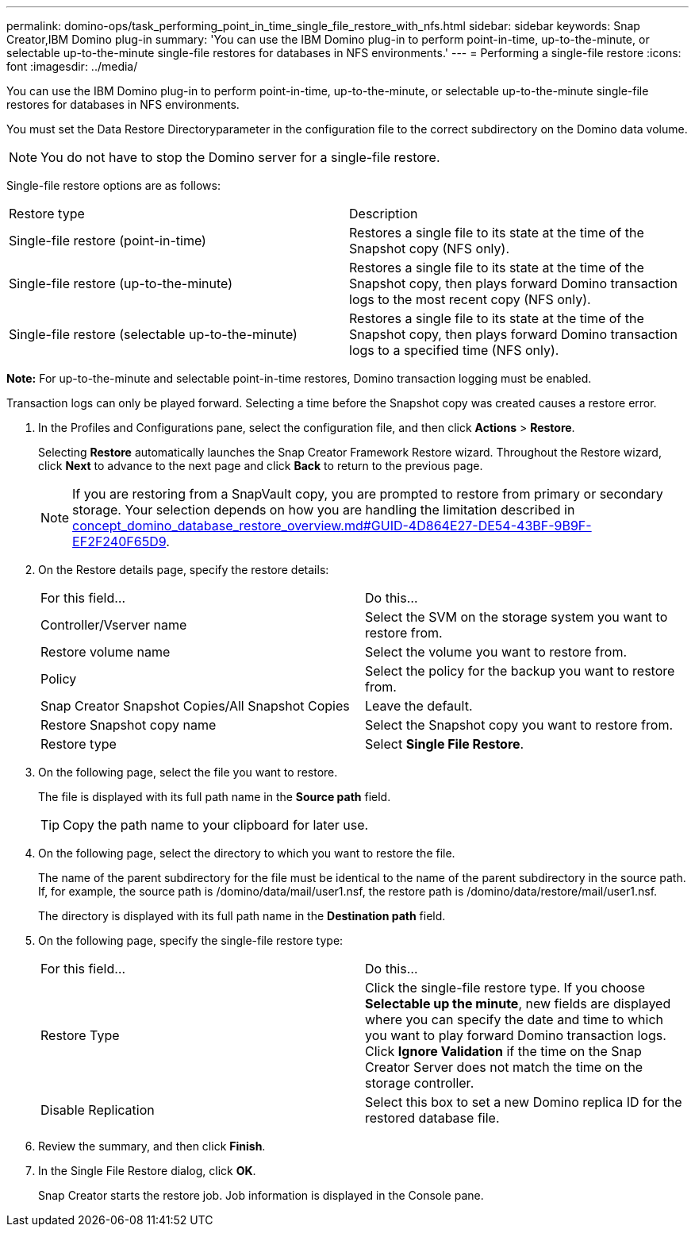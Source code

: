 ---
permalink: domino-ops/task_performing_point_in_time_single_file_restore_with_nfs.html
sidebar: sidebar
keywords: Snap Creator,IBM Domino plug-in
summary: 'You can use the IBM Domino plug-in to perform point-in-time, up-to-the-minute, or selectable up-to-the-minute single-file restores for databases in NFS environments.'
---
= Performing a single-file restore
:icons: font
:imagesdir: ../media/

[.lead]
You can use the IBM Domino plug-in to perform point-in-time, up-to-the-minute, or selectable up-to-the-minute single-file restores for databases in NFS environments.

You must set the Data Restore Directoryparameter in the configuration file to the correct subdirectory on the Domino data volume.

NOTE: You do not have to stop the Domino server for a single-file restore.

Single-file restore options are as follows:

|===
| Restore type| Description
a|
Single-file restore (point-in-time)
a|
Restores a single file to its state at the time of the Snapshot copy (NFS only).
a|
Single-file restore (up-to-the-minute)
a|
Restores a single file to its state at the time of the Snapshot copy, then plays forward Domino transaction logs to the most recent copy (NFS only).
a|
Single-file restore (selectable up-to-the-minute)
a|
Restores a single file to its state at the time of the Snapshot copy, then plays forward Domino transaction logs to a specified time (NFS only).
|===
*Note:* For up-to-the-minute and selectable point-in-time restores, Domino transaction logging must be enabled.

Transaction logs can only be played forward. Selecting a time before the Snapshot copy was created causes a restore error.

. In the Profiles and Configurations pane, select the configuration file, and then click *Actions* > *Restore*.
+
Selecting *Restore* automatically launches the Snap Creator Framework Restore wizard. Throughout the Restore wizard, click *Next* to advance to the next page and click *Back* to return to the previous page.
+
NOTE: If you are restoring from a SnapVault copy, you are prompted to restore from primary or secondary storage. Your selection depends on how you are handling the limitation described in link:concept_domino_database_restore_overview.md#GUID-4D864E27-DE54-43BF-9B9F-EF2F240F65D9[concept_domino_database_restore_overview.md#GUID-4D864E27-DE54-43BF-9B9F-EF2F240F65D9].

. On the Restore details page, specify the restore details:
+
|===
| For this field...| Do this...
a|
Controller/Vserver name
a|
Select the SVM on the storage system you want to restore from.
a|
Restore volume name
a|
Select the volume you want to restore from.
a|
Policy
a|
Select the policy for the backup you want to restore from.
a|
Snap Creator Snapshot Copies/All Snapshot Copies
a|
Leave the default.
a|
Restore Snapshot copy name
a|
Select the Snapshot copy you want to restore from.
a|
Restore type
a|
Select *Single File Restore*.
|===

. On the following page, select the file you want to restore.
+
The file is displayed with its full path name in the *Source path* field.
+
TIP: Copy the path name to your clipboard for later use.

. On the following page, select the directory to which you want to restore the file.
+
The name of the parent subdirectory for the file must be identical to the name of the parent subdirectory in the source path. If, for example, the source path is /domino/data/mail/user1.nsf, the restore path is /domino/data/restore/mail/user1.nsf.
+
The directory is displayed with its full path name in the *Destination path* field.

. On the following page, specify the single-file restore type:
+
|===
| For this field...| Do this...
a|
Restore Type
a|
Click the single-file restore type.     If you choose *Selectable up the minute*, new fields are displayed where you can specify the date and time to which you want to play forward Domino transaction logs. Click *Ignore Validation* if the time on the Snap Creator Server does not match the time on the storage controller.
a|
Disable Replication
a|
Select this box to set a new Domino replica ID for the restored database file.
|===

. Review the summary, and then click *Finish*.
. In the Single File Restore dialog, click *OK*.
+
Snap Creator starts the restore job. Job information is displayed in the Console pane.
